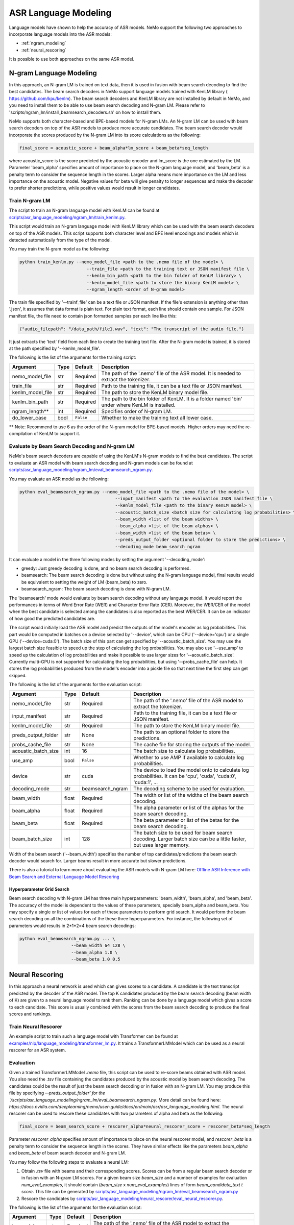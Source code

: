 #####################
ASR Language Modeling
#####################

Language models have shown to help the accuracy of ASR models. NeMo support the following two approaches to incorporate language models into the ASR models:

* :ref:`ngram_modeling`
* :ref:`neural_rescoring`

It is possible to use both approaches on the same ASR model.


.. _ngram_modeling:

************************
N-gram Language Modeling
************************

In this approach, an N-gram LM is trained on text data, then it is used in fusion with beam search decoding to find the
best candidates. The beam search decoders in NeMo support language models trained with KenLM library (
`https://github.com/kpu/kenlm <https://github.com/kpu/kenlm>`__).
The beam search decoders and KenLM library are not installed by default in NeMo, and you need to install them to be
able to use beam search decoding and N-gram LM.
Please refer to 'scripts/ngram_lm/install_beamsearch_decoders.sh' on how to install them.

NeMo supports both character-based and BPE-based models for N-gram LMs. An N-gram LM can be used with beam search
decoders on top of the ASR models to produce more accurate candidates. The beam search decoder would incorporate
the scores produced by the N-gram LM into its score calculations as the following:

.. code::

    final_score = acoustic_score + beam_alpha*lm_score + beam_beta*seq_length

where acoustic_score is the score predicted by the acoustic encoder and lm_score is the one estimated by the LM.
Parameter 'beam_alpha' specifies amount of importance to place on the N-gram language model, and 'beam_beta' is a
penalty term to consider the sequence length in the scores. Larger alpha means more importance on the LM and less
importance on the acoustic model. Negative values for beta will give penalty to longer sequences and make the decoder
to prefer shorter predictions, while positive values would result in longer candidates.


Train N-gram LM
===============

The script to train an N-gram language model with KenLM can be found at
`scripts/asr_language_modeling/ngram_lm/train_kenlm.py <https://github.com/NVIDIA/NeMo/blob/main/scripts/asr_language_modeling/ngram_lm/train_kenlm.py>`__.

This script would train an N-gram language model with KenLM library which can be used with the beam search decoders
on top of the ASR models. This script supports both character level and BPE level encodings and models which is
detected automatically from the type of the model.


You may train the N-gram model as the following:

.. code::

    python train_kenlm.py --nemo_model_file <path to the .nemo file of the model> \
                              --train_file <path to the training text or JSON manifest file \
                              --kenlm_bin_path <path to the bin folder of KenLM library> \
                              --kenlm_model_file <path to store the binary KenLM model> \
                              --ngram_length <order of N-gram model>

The train file specified by '--trainf_file' can be a text file or JSON manifest. If the file's extension is anything
other than '.json', it assumes that data format is plain text. For plain text format, each line should contain one
sample. For JSON manifest file, the file need to contain json formatted samples per each line like this:

.. code::

    {"audio_filepath": "/data_path/file1.wav", "text": "The transcript of the audio file."}

It just extracts the 'text' field from each line to create the training text file. After the N-gram model is trained,
it is stored at the path specified by '--kenlm_model_file'.

The following is the list of the arguments for the training script:

+------------------+----------+-------------+------------------------------------------------------------------------------------------------+
| **Argument**     | **Type** | **Default** | **Description**                                                                                |
+------------------+----------+-------------+------------------------------------------------------------------------------------------------+
| nemo_model_file  | str      | Required    | The path of the '.nemo' file of the ASR model. It is needed to extract the tokenizer.          |
+------------------+----------+-------------+------------------------------------------------------------------------------------------------+
| train_file       | str      | Required    | Path to the training file, it can be a text file or JSON manifest.                             |
+------------------+----------+-------------+------------------------------------------------------------------------------------------------+
| kenlm_model_file | str      | Required    | The path to store the KenLM binary model file.                                                 |
+------------------+----------+-------------+------------------------------------------------------------------------------------------------+
| kenlm_bin_path   | str      | Required    | The path to the bin folder of KenLM. It is a folder named 'bin' under where KenLM is installed.|
+------------------+----------+-------------+------------------------------------------------------------------------------------------------+
| ngram_length**   | int      | Required    | Specifies order of N-gram LM.                                                                  |
+------------------+----------+-------------+------------------------------------------------------------------------------------------------+
| do_lower_case    | bool     | ``False``   | Whether to make the training text all lower case.                                              |
+------------------+----------+-------------+------------------------------------------------------------------------------------------------+

** Note: Recommend to use 6 as the order of the N-gram model for BPE-based models. Higher orders may need the re-compilation of KenLM to support it.

Evaluate by Beam Search Decoding and N-gram LM
==============================================

NeMo's beam search decoders are capable of using the KenLM's N-gram models to find the best candidates.
The script to evaluate an ASR model with beam search decoding and N-gram models can be found at
`scripts/asr_language_modeling/ngram_lm/eval_beamsearch_ngram.py <https://github.com/NVIDIA/NeMo/blob/main/scripts/asr_language_modeling/ngram_lm/eval_beamsearch_ngram.py>`__.

You may evaluate an ASR model as the following:

.. code::

    python eval_beamsearch_ngram.py --nemo_model_file <path to the .nemo file of the model> \
                                         --input_manifest <path to the evaluation JSON manifest file \
                                         --kenlm_model_file <path to the binary KenLM model> \
                                         --acoustic_batch_size <batch size for calculating log probabilities> \
                                         --beam_width <list of the beam widths> \
                                         --beam_alpha <list of the beam alphas> \
                                         --beam_width <list of the beam betas> \
                                         --preds_output_folder <optional folder to store the predictions> \
                                         --decoding_mode beam_search_ngram

It can evaluate a model in the three following modes by setting the argument '--decoding_mode':

* greedy: Just greedy decoding is done, and no beam search decoding is performed.
* beamsearch: The beam search decoding is done but without using the N-gram language model, final results would be equivalent to setting the weight of LM (beam_beta) to zero.
* beamsearch_ngram: The beam search decoding is done with N-gram LM.


The 'beamsearch' mode would evaluate by beam search decoding without any language model.
It would report the performances in terms of Word Error Rate (WER) and Character Error Rate (CER). Moreover,
the WER/CER of the model when the best candidate is selected among the candidates is also reported as the best WER/CER.
It can be an indicator of how good the predicted candidates are.

The script would initially load the ASR model and predict the outputs of the model's encoder as log probabilities.
This part would be computed in batches on a device selected by '--device', which can be CPU ('--device='cpu') or a
single GPU ('--device=cuda:0'). The batch size of this part can get specified by '--acoustic_batch_size'. You may use
the largest batch size feasible to speed up the step of calculating the log probabilities. You may also use '--use_amp'
to speed up the calculation of log probabilities and make it possible to use larger sizes for '--acoustic_batch_size'.
Currently multi-GPU is not supported for calculating the log probabilities, but using '--probs_cache_file' can help.
It stores the log probabilities produced from the model's encoder into a pickle file so that next time the first step
can get skipped.

The following is the list of the arguments for the evaluation script:

+---------------------+--------+------------------+-------------------------------------------------------------------------+
| **Argument**        |**Type**| **Default**      | **Description**                                                         |
+---------------------+--------+------------------+-------------------------------------------------------------------------+
| nemo_model_file     | str    | Required         | The path of the '.nemo' file of the ASR model to extract the tokenizer. |
+---------------------+--------+------------------+-------------------------------------------------------------------------+
| input_manifest      | str    | Required         | Path to the training file, it can be a text file or JSON manifest.      |
+---------------------+--------+------------------+-------------------------------------------------------------------------+
| kenlm_model_file    | str    | Required         | The path to store the KenLM binary model file.                          |
+---------------------+--------+------------------+-------------------------------------------------------------------------+
| preds_output_folder | str    | None             | The path to an optional folder to store the predictions.                |
+---------------------+--------+------------------+-------------------------------------------------------------------------+
| probs_cache_file    | str    | None             | The cache file for storing the outputs of the model.                    |
+---------------------+--------+------------------+-------------------------------------------------------------------------+
| acoustic_batch_size | int    | 16               | The batch size to calculate log probabilities.                          |
+---------------------+--------+------------------+-------------------------------------------------------------------------+
| use_amp             | bool   | ``False``        | Whether to use AMP if available to calculate log probabilities.         |
+---------------------+--------+------------------+-------------------------------------------------------------------------+
| device              | str    | cuda             | The device to load the model onto to calculate log probabilities.       |
|                     |        |                  | It can be 'cpu', 'cuda', 'cuda:0', 'cuda:1', ...                        |
+---------------------+--------+------------------+-------------------------------------------------------------------------+
| decoding_mode       | str    | beamsearch_ngram | The decoding scheme to be used for evaluation.                          |
+---------------------+--------+------------------+-------------------------------------------------------------------------+
| beam_width          | float  | Required         | The width or list of the widths of the beam search decoding.            |
+---------------------+--------+------------------+-------------------------------------------------------------------------+
| beam_alpha          | float  | Required         | The alpha parameter or list of the alphas for the beam search decoding. |
+---------------------+--------+------------------+-------------------------------------------------------------------------+
| beam_beta           | float  | Required         | The beta parameter or list of the betas for the beam search decoding.   |
+---------------------+--------+------------------+-------------------------------------------------------------------------+
| beam_batch_size     | int    | 128              | The batch size to be used for beam search decoding.                     |
|                     |        |                  | Larger batch size can be a little faster, but uses larger memory.       |
+---------------------+--------+------------------+-------------------------------------------------------------------------+

Width of the beam search ('--beam_width') specifies the number of top candidates/predictions the beam search decoder
would search for. Larger beams result in more accurate but slower predictions.

There is also a tutorial to learn more about evaluating the ASR models with N-gram LM here:
`Offline ASR Inference with Beam Search and External Language Model Rescoring <https://colab.research.google.com/github/NVIDIA/NeMo/blob/v1.0.0/tutorials/asr/Offline_ASR.ipynb>`_

Hyperparameter Grid Search
--------------------------

Beam search decoding with N-gram LM has three main hyperparameters: 'beam_width', 'beam_alpha', and 'beam_beta'.
The accuracy of the model is dependent to the values of these parameters, specially beam_alpha and beam_beta.
You may specify a single or list of values for each of these parameters to perform grid search. It would perform the
beam search decoding on all the combinations of the these three hyperparameters.
For instance, the following set of parameters would results in 2*1*2=4 beam search decodings:

.. code::

    python eval_beamsearch_ngram.py ... \
                        --beam_width 64 128 \
                        --beam_alpha 1.0 \
                        --beam_beta 1.0 0.5


.. _neural_rescoring:

****************
Neural Rescoring
****************

In this approach a neural network is used which can gives scores to a candidate. A candidate is the text transcript predicted by the decoder of the ASR model.
The top K candidates produced by the beam search decoding (beam width of K) are given to a neural language model to rank them.
Ranking can be done by a language model which gives a score to each candidate.
This score is usually combined with the scores from the beam search decoding to produce the final scores and rankings.

Train Neural Rescorer
=====================

An example script to train such a language model with Transformer can be found at `examples/nlp/language_modeling/transformer_lm.py <https://github.com/NVIDIA/NeMo/blob/main/examples/nlp/language_modeling/transformer_lm.py>`__.
It trains a TransformerLMModel which can be used as a neural rescorer for an ASR system.


Evaluation
==========

Given a trained TransformerLMModel `.nemo` file, this script can be used to re-score beams obtained with ASR model.
You also need the .tsv file containing the candidates produced by the acoustic model by beam search decoding.
The candidates could be the result of just the beam search decoding or in fusion with an N-gram LM.
You may produce this file by specifying `--preds_output_folder' for the `/scripts/asr_language_modeling/ngram_lm/eval_beamsearch_ngram.py`.
More detail can be found here: `https://docs.nvidia.com/deeplearning/nemo/user-guide/docs/en/main/asr/asr_language_modeling.html`.
The neural rescorer can be used to rescore these candidates with two parameters of alpha and beta as the following:

.. code::

    final_score = beam_search_score + rescorer_alpha*neural_rescorer_score + rescorer_beta*seq_length

Parameter `rescorer_alpha` specifies amount of importance to place on the neural rescorer model, and `rescorer_beta` is
a penalty term to consider the sequence length in the scores. They have similar effects like the parameters
`beam_alpha` and `beam_beta` of beam search decoder and N-gram LM.

You may follow the following steps to evaluate a neural LM:

#. Obtain `.tsv` file with beams and their corresponding scores. Scores can be from a regular beam search decoder or
   in fusion with an N-gram LM scores. For a given beam size `beam_size` and a number of examples
   for evaluation `num_eval_examples`, it should contain (`beam_size` x `num_eval_examples`) lines of
   form `beam_candidate_text \t score`. This file can be generated by `scripts/asr_language_modeling/ngram_lm/eval_beamsearch_ngram.py <https://github.com/NVIDIA/NeMo/blob/main/scripts/asr_language_modeling/ngram_lm/eval_beamsearch_ngram.py>`__

#. Rescore the candidates by `scripts/asr_language_modeling/neural_rescorer/eval_neural_rescorer.py <https://github.com/NVIDIA/NeMo/blob/main/scripts/asr_language_modeling/neural_rescorer/eval_neural_rescorer.py>`__.

.. code::
    python eval_neural_rescorer.py
        --lm_model=[path to .nemo file of the LM]
        --beams_file=[path to beams .tsv file]
        --beam_size=[size of the beams]
        --eval_manifest=[path to eval manifest .json file]
        --batch_size=[batch size used for inference on the LM model]
        --alpha=[the value for the parameter rescorer_alpha]
        --beta=[the value for the parameter rescorer_beta]

The following is the list of the arguments for the evaluation script:

+---------------------+--------+------------------+-------------------------------------------------------------------------+
| **Argument**        |**Type**| **Default**      | **Description**                                                         |
+---------------------+--------+------------------+-------------------------------------------------------------------------+
| lm_model            | str    | Required         | The path of the '.nemo' file of the ASR model to extract the tokenizer. |
+---------------------+--------+------------------+-------------------------------------------------------------------------+
| eval_manifest       | str    | Required         | Path to the evaluation manifest file (.json manifest file)              |
+---------------------+--------+------------------+-------------------------------------------------------------------------+
| beams_file          | str    | Required         | path to beams file (.tsv) containing the candidates and their scores    |
+---------------------+--------+------------------+-------------------------------------------------------------------------+
| beam_size           | int    | Required         | The width of the beams (number of candidates) generated by the decoder  |
+---------------------+--------+------------------+-------------------------------------------------------------------------+
| alpha               | float  | None             | The value for parameter rescorer_alpha                                  |
|                     |        |                  | Not passing value would enable linear search for rescorer_alpha         |
+---------------------+--------+------------------+-------------------------------------------------------------------------+
| beta                | float  | None             | The value for parameter rescorer_beta                                   |
|                     |        |                  | Not passing value would enable linear search for rescorer_beta          |
+---------------------+--------+------------------+-------------------------------------------------------------------------+
| batch_size          | int    | 16               | The batch size used to calculate the scores                             |
+---------------------+--------+------------------+-------------------------------------------------------------------------+
| use_amp             | bool   | ``False``        | Whether to use AMP if available calculate the scores                    |
+---------------------+--------+------------------+-------------------------------------------------------------------------+
| device              | str    | cuda             | The device to load LM model onto to calculate the scores                |
|                     |        |                  | It can be 'cpu', 'cuda', 'cuda:0', 'cuda:1', ...                        |
+---------------------+--------+------------------+-------------------------------------------------------------------------+


Hyperparameter Linear Search
----------------------------

This script also supports linear search for parameters `rescorer_alpha` and `rescorer_beta`. If any of the two is not
provided, a linear search is performed to find the best value for that parameter. When linear search is used, initially
`rescorer_beta` is set to zero and the best value for `rescorer_alpha` is found, then `rescorer_alpha` is fixed with
that value and another linear search is done to find the best value for `rescorer_beta`.
If any of the of these two parameters is already specified, then search for that one is skipped.
